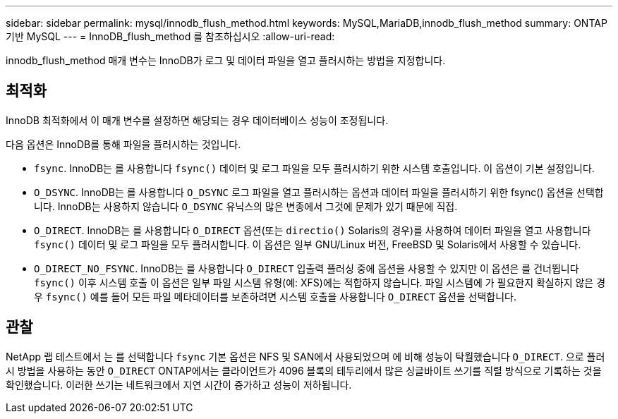 ---
sidebar: sidebar 
permalink: mysql/innodb_flush_method.html 
keywords: MySQL,MariaDB,innodb_flush_method 
summary: ONTAP 기반 MySQL 
---
= InnoDB_flush_method 를 참조하십시오
:allow-uri-read: 


[role="lead"]
innodb_flush_method 매개 변수는 InnoDB가 로그 및 데이터 파일을 열고 플러시하는 방법을 지정합니다.



== 최적화

InnoDB 최적화에서 이 매개 변수를 설정하면 해당되는 경우 데이터베이스 성능이 조정됩니다.

다음 옵션은 InnoDB를 통해 파일을 플러시하는 것입니다.

* `fsync`. InnoDB는 를 사용합니다 `fsync()` 데이터 및 로그 파일을 모두 플러시하기 위한 시스템 호출입니다. 이 옵션이 기본 설정입니다.
*  `O_DSYNC`. InnoDB는 를 사용합니다 `O_DSYNC` 로그 파일을 열고 플러시하는 옵션과 데이터 파일을 플러시하기 위한 fsync() 옵션을 선택합니다. InnoDB는 사용하지 않습니다 `O_DSYNC` 유닉스의 많은 변종에서 그것에 문제가 있기 때문에 직접.
*  `O_DIRECT`. InnoDB는 를 사용합니다 `O_DIRECT` 옵션(또는 `directio()` Solaris의 경우)를 사용하여 데이터 파일을 열고 사용합니다 `fsync()` 데이터 및 로그 파일을 모두 플러시합니다. 이 옵션은 일부 GNU/Linux 버전, FreeBSD 및 Solaris에서 사용할 수 있습니다.
* `O_DIRECT_NO_FSYNC`. InnoDB는 를 사용합니다 `O_DIRECT` 입출력 플러싱 중에 옵션을 사용할 수 있지만 이 옵션은 를 건너뜁니다 `fsync()` 이후 시스템 호출 이 옵션은 일부 파일 시스템 유형(예: XFS)에는 적합하지 않습니다. 파일 시스템에 가 필요한지 확실하지 않은 경우 `fsync()` 예를 들어 모든 파일 메타데이터를 보존하려면 시스템 호출을 사용합니다 `O_DIRECT` 옵션을 선택합니다.




== 관찰

NetApp 랩 테스트에서 는 를 선택합니다 `fsync` 기본 옵션은 NFS 및 SAN에서 사용되었으며 에 비해 성능이 탁월했습니다 `O_DIRECT`. 으로 플러시 방법을 사용하는 동안 `O_DIRECT` ONTAP에서는 클라이언트가 4096 블록의 테두리에서 많은 싱글바이트 쓰기를 직렬 방식으로 기록하는 것을 확인했습니다. 이러한 쓰기는 네트워크에서 지연 시간이 증가하고 성능이 저하됩니다.
